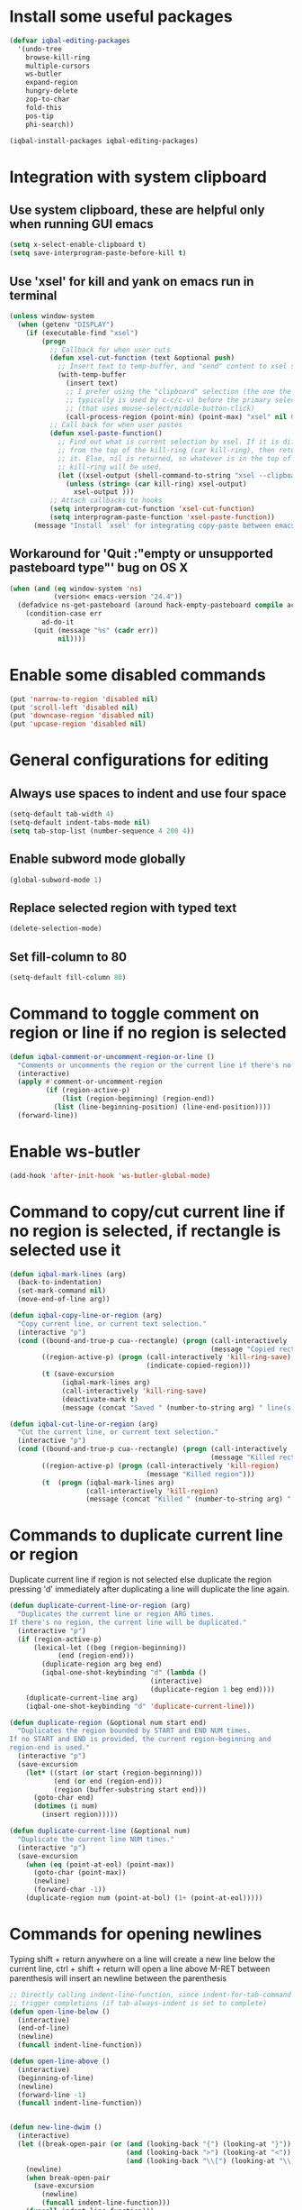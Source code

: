 * Install some useful packages
  #+BEGIN_SRC emacs-lisp
    (defvar iqbal-editing-packages
      '(undo-tree
        browse-kill-ring
        multiple-cursors
        ws-butler
        expand-region
        hungry-delete
        zop-to-char
        fold-this
        pos-tip
        phi-search))

    (iqbal-install-packages iqbal-editing-packages)
  #+END_SRC


* Integration with system clipboard
** Use system clipboard, these are helpful only when running GUI emacs
  #+BEGIN_SRC emacs-lisp
    (setq x-select-enable-clipboard t)
    (setq save-interprogram-paste-before-kill t)
  #+END_SRC

** Use 'xsel' for kill and yank on emacs run in terminal
   #+BEGIN_SRC emacs-lisp
     (unless window-system
       (when (getenv "DISPLAY")
         (if (executable-find "xsel")
             (progn
               ;; Callback for when user cuts
               (defun xsel-cut-function (text &optional push)
                 ;; Insert text to temp-buffer, and "send" content to xsel stdin
                 (with-temp-buffer
                   (insert text)
                   ;; I prefer using the "clipboard" selection (the one the
                   ;; typically is used by c-c/c-v) before the primary selection
                   ;; (that uses mouse-select/middle-button-click)
                   (call-process-region (point-min) (point-max) "xsel" nil 0 nil "--clipboard" "--input")))
               ;; Call back for when user pastes
               (defun xsel-paste-function()
                 ;; Find out what is current selection by xsel. If it is different
                 ;; from the top of the kill-ring (car kill-ring), then return
                 ;; it. Else, nil is returned, so whatever is in the top of the
                 ;; kill-ring will be used.
                 (let ((xsel-output (shell-command-to-string "xsel --clipboard --output")))
                   (unless (string= (car kill-ring) xsel-output)
                     xsel-output )))
               ;; Attach callbacks to hooks
               (setq interprogram-cut-function 'xsel-cut-function)
               (setq interprogram-paste-function 'xsel-paste-function))
           (message "Install `xsel' for integrating copy-paste between emacs run in terminal and other programs"))))
   #+END_SRC

** Workaround for 'Quit :"empty or unsupported pasteboard type"' bug on OS X
   #+BEGIN_SRC emacs-lisp
     (when (and (eq window-system 'ns)
                (version< emacs-version "24.4")) 
       (defadvice ns-get-pasteboard (around hack-empty-pasteboard compile activate) 
         (condition-case err 
             ad-do-it 
           (quit (message "%s" (cadr err)) 
                 nil))))
   #+END_SRC


* Enable some disabled commands
  #+BEGIN_SRC emacs-lisp
    (put 'narrow-to-region 'disabled nil)
    (put 'scroll-left 'disabled nil)
    (put 'downcase-region 'disabled nil)
    (put 'upcase-region 'disabled nil)
  #+END_SRC


* General configurations for editing
** Always use spaces to indent and use four space
  #+BEGIN_SRC emacs-lisp
    (setq-default tab-width 4)
    (setq-default indent-tabs-mode nil)
    (setq tab-stop-list (number-sequence 4 200 4))
  #+END_SRC

** Enable subword mode globally
  #+BEGIN_SRC emacs-lisp
    (global-subword-mode 1)
  #+END_SRC

** Replace selected region with typed text
  #+BEGIN_SRC emacs-lisp
    (delete-selection-mode)
  #+END_SRC
** Set fill-column to 80
  #+BEGIN_SRC emacs-lisp
    (setq-default fill-column 80)
  #+END_SRC


* Command to toggle comment on region or line if no region is selected
  #+BEGIN_SRC emacs-lisp
    (defun iqbal-comment-or-uncomment-region-or-line ()
      "Comments or uncomments the region or the current line if there's no active region."
      (interactive)
      (apply #'comment-or-uncomment-region 
             (if (region-active-p)
                 (list (region-beginning) (region-end))
               (list (line-beginning-position) (line-end-position))))
      (forward-line))
  #+END_SRC


* Enable ws-butler
  #+BEGIN_SRC emacs-lisp
    (add-hook 'after-init-hook 'ws-butler-global-mode)
  #+END_SRC


* Command to copy/cut current line if no region is selected, if rectangle is selected use it
  #+BEGIN_SRC emacs-lisp
    (defun iqbal-mark-lines (arg)
      (back-to-indentation)
      (set-mark-command nil)
      (move-end-of-line arg))

    (defun iqbal-copy-line-or-region (arg)
      "Copy current line, or current text selection."
      (interactive "p")
      (cond ((bound-and-true-p cua--rectangle) (progn (call-interactively 'cua-copy-rectangle)
                                                      (message "Copied rectangle")))
            ((region-active-p) (progn (call-interactively 'kill-ring-save)
                                      (indicate-copied-region)))
            (t (save-excursion
                 (iqbal-mark-lines arg)
                 (call-interactively 'kill-ring-save)
                 (deactivate-mark t)
                 (message (concat "Saved " (number-to-string arg) " line(s) to kill ring"))))))

    (defun iqbal-cut-line-or-region (arg)
      "Cut the current line, or current text selection."
      (interactive "p")
      (cond ((bound-and-true-p cua--rectangle) (progn (call-interactively 'cua-cut-rectangle)
                                                      (message "Killed rectangle")))
            ((region-active-p) (progn (call-interactively 'kill-region)
                                      (message "Killed region")))
            (t  (progn (iqbal-mark-lines arg)
                       (call-interactively 'kill-region)
                       (message (concat "Killed " (number-to-string arg) " line(s)"))))))
  #+END_SRC


* Commands to duplicate current line or region
  Duplicate current line if region is not selected else duplicate the region
  pressing 'd' immediately after duplicating a line will duplicate the line
  again.
  #+BEGIN_SRC emacs-lisp
    (defun duplicate-current-line-or-region (arg)
      "Duplicates the current line or region ARG times.
    If there's no region, the current line will be duplicated."
      (interactive "p")
      (if (region-active-p)
          (lexical-let ((beg (region-beginning))
                (end (region-end)))
            (duplicate-region arg beg end)
            (iqbal-one-shot-keybinding "d" (lambda ()
                                       (interactive)
                                       (duplicate-region 1 beg end))))
        (duplicate-current-line arg)
        (iqbal-one-shot-keybinding "d" 'duplicate-current-line)))

    (defun duplicate-region (&optional num start end)
      "Duplicates the region bounded by START and END NUM times.
    If no START and END is provided, the current region-beginning and
    region-end is used."
      (interactive "p")
      (save-excursion
        (let* ((start (or start (region-beginning)))
               (end (or end (region-end)))
               (region (buffer-substring start end)))
          (goto-char end)
          (dotimes (i num)
            (insert region)))))

    (defun duplicate-current-line (&optional num)
      "Duplicate the current line NUM times."
      (interactive "p")
      (save-excursion
        (when (eq (point-at-eol) (point-max))
          (goto-char (point-max))
          (newline)
          (forward-char -1))
        (duplicate-region num (point-at-bol) (1+ (point-at-eol)))))
  #+END_SRC


* Commands for opening newlines
  Typing shift + return anywhere on a line will create a new line
  below the current line, ctrl + shift + return will open a line above
  M-RET between parenthesis will insert an newline between the parenthesis
  #+BEGIN_SRC emacs-lisp
    ;; Directly calling indent-line-function, since indent-for-tab-command can
    ;; trigger completions (if tab-always-indent is set to complete)
    (defun open-line-below ()
      (interactive)
      (end-of-line)
      (newline)
      (funcall indent-line-function))

    (defun open-line-above ()
      (interactive)
      (beginning-of-line)
      (newline)
      (forward-line -1)
      (funcall indent-line-function))


    (defun new-line-dwim ()
      (interactive)
      (let ((break-open-pair (or (and (looking-back "{") (looking-at "}"))
                                 (and (looking-back ">") (looking-at "<"))
                                 (and (looking-back "\\[") (looking-at "\\]")))))
        (newline)
        (when break-open-pair
          (save-excursion
            (newline)
            (funcall indent-line-function)))
        (funcall indent-line-function)))
  #+END_SRC


* Commands to increment and decrement integers at point
  These were borrowed from prelude
  #+BEGIN_SRC emacs-lisp
    (defun thing-at-point-goto-end-of-integer ()
      "Go to end of integer at point."
      (let ((inhibit-changing-match-data t))
        ;; Skip over optional sign
        (when (looking-at "[+-]")
          (forward-char 1))
        ;; Skip over digits
        (skip-chars-forward "[[:digit:]]")
        ;; Check for at least one digit
        (unless (looking-back "[[:digit:]]")
          (error "No integer here"))))
    (put 'integer 'beginning-op 'thing-at-point-goto-end-of-integer)

    (defun thing-at-point-goto-beginning-of-integer ()
      "Go to end of integer at point."
      (let ((inhibit-changing-match-data t))
        ;; Skip backward over digits
        (skip-chars-backward "[[:digit:]]")
        ;; Check for digits and optional sign
        (unless (looking-at "[+-]?[[:digit:]]")
          (error "No integer here"))
        ;; Skip backward over optional sign
        (when (looking-back "[+-]")
          (backward-char 1))))
    (put 'integer 'beginning-op 'thing-at-point-goto-beginning-of-integer)

    (defun thing-at-point-bounds-of-integer-at-point ()
      "Get boundaries of integer at point."
      (save-excursion
        (let (beg end)
          (thing-at-point-goto-beginning-of-integer)
          (setq beg (point))
          (thing-at-point-goto-end-of-integer)
          (setq end (point))
          (cons beg end))))
    (put 'integer 'bounds-of-thing-at-point 'thing-at-point-bounds-of-integer-at-point)

    (defun thing-at-point-integer-at-point ()
      "Get integer at point."
      (let ((bounds (bounds-of-thing-at-point 'integer)))
        (string-to-number (buffer-substring (car bounds) (cdr bounds)))))
    (put 'integer 'thing-at-point 'thing-at-point-integer-at-point)

    (defun increment-integer-at-point (&optional inc)
      "Increment integer at point by one.

    With numeric prefix arg INC, increment the integer by INC amount."
      (interactive "p")
      (let ((inc (or inc 1))
            (n (thing-at-point 'integer))
            (bounds (bounds-of-thing-at-point 'integer)))
        (delete-region (car bounds) (cdr bounds))
        (insert (int-to-string (+ n inc)))))

    (defun decrement-integer-at-point (&optional dec)
      "Decrement integer at point by one.

    With numeric prefix arg DEC, decrement the integer by DEC amount."
      (interactive "p")
      (increment-integer-at-point (- (or dec 1))))
  #+END_SRC


* Command to prompt for user input during macro execution
  Following was borrowed from [[http://www.emacswiki.org/emacs/KeyboardMacros#toc5][emacswiki]], Pressing ‘C-x Q’ during macro
  definition will present you with a minibuffer prompt (using
  recursive edit). Inserting some text and pressing RET will end
  recursive edit and continue the definition of the macro in the
  minibuffer. Pressing RET again will insert the entered text at
  point. If you don’t want to insert the text right away you can
  instead kill the input at this point (using ‘C-a C-k RET’) and use
  it later in the macro definition.
  #+BEGIN_SRC emacs-lisp
    (defun iqbal-macro-query (arg)
      "Prompt for input using minibuffer during kbd macro execution.  With prefix
       argument, allows you to select what prompt string to use.  If the input is
       non-empty, it is inserted at point."
      (interactive "P")
      (let* ((prompt (if arg (read-from-minibuffer "PROMPT: ") "Input: "))
             (input (minibuffer-with-setup-hook (lambda () (kbd-macro-query t))
                      (read-from-minibuffer prompt))))
        (unless (string= "" input) (insert input))))
  #+END_SRC


* Auto-indent on yanked text
  Credits: [[http://www.emacswiki.org/emacs/AutoIndentation#toc3][emacswiki]]
  #+BEGIN_SRC emacs-lisp
    (dolist (command '(yank yank-pop))
       (eval `(defadvice ,command (after indent-region activate)
                (and (not current-prefix-arg)
                     (member major-mode '(emacs-lisp-mode lisp-mode
                                                          clojure-mode    scheme-mode
                                                          haskell-mode    ruby-mode
                                                          rspec-mode      python-mode
                                                          c-mode          c++-mode
                                                          objc-mode       latex-mode
                                                          plain-tex-mode))
                     (let ((mark-even-if-inactive transient-mark-mode))
                       (indent-region (region-beginning) (region-end) nil))))))
  #+END_SRC


* Code folding configuration
** Enable hs-minor-mode for supported modes
   #+BEGIN_SRC emacs-lisp
     (defun iqbal-enable-hs ()
       (ignore-errors
         (hs-minor-mode)))

     (add-hook 'prog-mode-hook 'iqbal-enable-hs)
   #+END_SRC

** Setup help at point to display local-help
  Setup help-at-pt to display help when idle, in case of folded code
  it will actually execute the code to display the [[folded_code][folded code popup]].
  #+BEGIN_SRC emacs-lisp
       (setq help-at-pt-display-when-idle t)
       (help-at-pt-set-timer)
  #+END_SRC

** Function to display folded area as a popup <<folded_code>>
   hs-mode mode allows us to additional data to the overlay, this can
   be used to set overlay's 'help-echo' property so that 'help-at-pt'
   can then display it after certain delay. In our case we set help
   echo to a function which when called displays a popup with folded code.

   Further we can toggle the folded region with 'C-g' or '<return>' by setting
   keymap property of the overlay

   #+BEGIN_SRC emacs-lisp
     (require 'pos-tip)
     (defun iqbal--display-folded-content (window ov pos)
       (pos-tip-show (buffer-substring (overlay-start ov)
                                                (overlay-end ov)))
       nil)
   #+END_SRC

** Unfold code when searching
  #+BEGIN_SRC emacs-lisp
      (setq hs-isearch-open t)
  #+END_SRC

** Keymap for folded content
   #+BEGIN_SRC emacs-lisp
     (defvar iqbal-folding-keymap (make-sparse-keymap))
     (define-key iqbal-folding-keymap (kbd "<return>") 'hs-toggle-hiding)
     (define-key iqbal-folding-keymap (kbd "C-g") 'hs-toggle-hiding)
   #+END_SRC

** Show folded code in a pos-tip
*** With fold this
    #+BEGIN_SRC emacs-lisp
      (with-eval-after-load 'fold-this
        (defadvice fold-this (after fold-this-show-help (start end))
          (let ((overlays (overlays-in start end)))
            (dolist (ov overlays)
              (when (eq (overlay-get ov  'type) 'fold-this)
                (overlay-put ov 'help-echo 'iqbal--display-folded-content)
                (define-key (overlay-get ov 'keymap) (kbd "C-x C-\\") 'fold-this-unfold-at-point)))))

        (ad-activate 'fold-this))
    #+END_SRC
*** With hs-minor-mode
    #+BEGIN_SRC emacs-lisp
      (defun iqbal-display-folded-content (ov)
        (overlay-put ov 'display "...")
        (overlay-put ov 'keymap iqbal-folding-keymap)
        (overlay-put ov 'help-echo 'iqbal--display-folded-content))

      (setq hs-set-up-overlay 'iqbal-display-folded-content)
    #+END_SRC

** Function to fold code at current indentation <<fold_indentation>>
   The following code was borrowed from [[http://www.emacswiki.org/emacs/HideShow#toc5][EmacsWiki]] and modified a bit
   #+BEGIN_SRC emacs-lisp
     (defun iqbal-hide-current-indentation ()
       (interactive)
       (set-selective-display
        (unless selective-display
          (progn
            (back-to-indentation)
            (current-column)))))
   #+END_SRC

** Combining fold-this and hs-minor-mode
   #+BEGIN_SRC emacs-lisp
     (defun iqbal-fold-this-hs-hide ()
       "Folds the region if mark is active otherwise fold the current indent"
       (interactive)
       (if (region-active-p)
           (fold-this (region-beginning)
                          (region-end))
         (when (and (boundp 'hs-minor-mode) hs-minor-mode)
           (hs-toggle-hiding))))
   #+END_SRC


* Multiple cursors setup
** Load mc-cycle-cursors and mc-hide-unmatched-lines-mode for extra functionality
   #+BEGIN_SRC emacs-lisp
     (with-eval-after-load 'multiple-cursors-core
       (require 'mc-mark-more)
       (require 'mc-hide-unmatched-lines-mode)
       (require 'mc-cycle-cursors))
   #+END_SRC

** Location for mc/list-file
   #+BEGIN_SRC emacs-lisp
     (setq mc/list-file (locate-user-emacs-file ".mc-lists.el"))
   #+END_SRC

** Expand org-mode headline at point after adding the cursor
   Otherwise the virtual cursors remain invisible making editing difficult
   #+BEGIN_SRC emacs-lisp
     (defun iqbal-mc-org-reveal (&rest ignored)
       (when (derived-mode-p 'org-mode)
         (org-reveal)))

     (advice-add 'mc/create-fake-cursor-at-point :after #'iqbal-mc-org-reveal)
   #+END_SRC


* Undo tree setup
** Keep the region active when undoing in a region
   #+BEGIN_SRC emacs-lisp
     (defadvice undo-tree-undo (around keep-region activate)
       (if (use-region-p)
           (let ((m (set-marker (make-marker) (mark)))
                 (p (set-marker (make-marker) (point))))
             ad-do-it
             (goto-char p)
             (set-mark m)
             (set-marker p nil)
             (set-marker m nil))
         ad-do-it))
   #+END_SRC

** Enable undo-tree globally
  #+BEGIN_SRC emacs-lisp
    (global-undo-tree-mode)
  #+END_SRC


* Browse kill ring setup
** Do not show duplicates in kill-ring
   #+BEGIN_SRC emacs-lisp
     (setq browse-kill-ring-display-duplicates nil)
   #+END_SRC

** Don't highlight current candidate in kill-ring
   #+BEGIN_SRC emacs-lisp
     (setq browse-kill-ring-highlight-inserted-item nil)
   #+END_SRC

** Display maximum of 100 characters per entry in kill-ring
   #+BEGIN_SRC emacs-lisp
     (setq browse-kill-ring-maximum-display-length 100)
   #+END_SRC

** Do not add duplicates to kill-ring
   #+BEGIN_SRC emacs-lisp
     (setq browse-kill-ring-no-duplicates t)
   #+END_SRC

** Always keep the current entry in kill ring at the top
   #+BEGIN_SRC emacs-lisp
     (setq browse-kill-ring-recenter t)
   #+END_SRC


* Cleanup whitespace in the buffer
  #+BEGIN_SRC emacs-lisp
    (defun cleanup-buffer-safe ()
      "Perform a bunch of safe operations on the whitespace content of a buffer.
    Does not indent buffer, because it is used for a before-save-hook, and that
    might be bad."
      (interactive)
      (untabify (point-min) (point-max))
      (delete-trailing-whitespace)
      (set-buffer-file-coding-system 'utf-8))
  #+END_SRC


* Require final newlines
  #+BEGIN_SRC emacs-lisp
    (setq require-final-newline 'ask)
  #+END_SRC


* Do not ask before saving abbrevs
  #+BEGIN_SRC emacs-lisp
    (setq save-abbrevs 'silently)
  #+END_SRC


* DWIM versions of upcase-word and friends
  These operate on region if active otherwise operate on current word
  #+BEGIN_SRC emacs-lisp
    (defmacro iqbal-work-on-region-or-word (func docstring word-func region-func)
      `(defun ,func ()
         ,docstring
         (interactive)
         (let ((command (if (region-active-p)
                            ',region-func
                          ',word-func)))
           (call-interactively  (or (command-remapping command)
                                    command)))))

    (iqbal-work-on-region-or-word iqbal-upcase-dwim "Upcase word or region" upcase-word upcase-region)
    (iqbal-work-on-region-or-word iqbal-downcase-dwim "Downcase word or region" downcase-word downcase-region)
    (iqbal-work-on-region-or-word iqbal-capitalize-dwim "Capitalize word or region" capitalize-word capitalize-region)
  #+END_SRC


* Keybindings
** Keybinding to prompt user for value during recording macro
   #+BEGIN_SRC emacs-lisp
     (global-set-key "\C-xQ" 'iqbal-macro-query)
   #+END_SRC

** Keybindings for DWIM versions of copy/cut versions
   #+BEGIN_SRC emacs-lisp
     (global-set-key (kbd "M-w") 'iqbal-copy-line-or-region)
     (global-set-key (kbd "C-w") 'iqbal-cut-line-or-region)
   #+END_SRC

** Keybinding to duplicate current line or region
   #+BEGIN_SRC emacs-lisp
     (global-set-key (kbd "C-x d") 'duplicate-current-line-or-region)
   #+END_SRC

** Keybindings to open newlines
   #+BEGIN_SRC emacs-lisp
     (global-set-key (kbd "C-o") 'open-line-below)
     (global-set-key (kbd "C-S-o") 'open-line-above)
     (define-key prog-mode-map (kbd "<M-return>") 'new-line-dwim)
   #+END_SRC

** Keybindings to increment/decrement integers at point
   #+BEGIN_SRC emacs-lisp
     (global-set-key (kbd "C-c +") 'increment-integer-at-point)
     (global-set-key (kbd "C-c -") 'decrement-integer-at-point)
   #+END_SRC

** Keybinding to toggle comment on line or region
   #+BEGIN_SRC emacs-lisp
     (global-set-key (kbd "M-;") 'iqbal-comment-or-uncomment-region-or-line)
   #+END_SRC

** Keybindings for multiple cursors
  #+BEGIN_SRC emacs-lisp
    (global-set-key (kbd "C-S-m") 'mc/mark-more-like-this-extended)
    (global-set-key (kbd "C-S-l") 'mc/edit-lines)
    (global-set-key (kbd "C-S-c") 'mc/mark-all-like-this-dwim)
    (global-set-key (kbd "C-S-<mouse-1>") 'mc/add-cursor-on-click)
    (global-set-key (kbd "C-S-r") 'set-rectangular-region-anchor)
    (global-set-key (kbd "C-S-a") 'mc/mark-all-in-region)
  #+END_SRC

** Extra keybindings enabled in multiple cursors mode
   #+BEGIN_SRC emacs-lisp
     (defun iqbal-additional-mc-keybindings ()
       (define-key mc/keymap (kbd "C-s") #'phi-search)
       (define-key mc/keymap (kbd "C-r") #'phi-search-backward)
       (define-key mc/keymap (kbd "M-i") #'mc/insert-numbers)
       (define-key mc/keymap (kbd "M-s") #'mc/sort-regions)
       (define-key mc/keymap (kbd "M-r") #'mc/reverse-regions)
       ;; Explicitly setting in mc/keymap so that is not overridden by lisp-interaction-mode-map
       (define-key mc/keymap (kbd "C-j") #'newline))

     (add-hook 'multiple-cursors-mode-hook #'iqbal-additional-mc-keybindings)
   #+END_SRC

** Keybindings for browse kill ring
  #+BEGIN_SRC emacs-lisp
    (autoload 'browse-kill-ring "browse-kill-ring")
    (global-set-key (kbd "C-c M-y") 'browse-kill-ring)
  #+END_SRC

** Keybindings for expand region
  #+BEGIN_SRC emacs-lisp
    (global-set-key (kbd "C-=") 'er/expand-region)
    (global-set-key (kbd "C--") 'er/contract-region)
  #+END_SRC

** Keybindings to highlight text according to regexp
  #+BEGIN_SRC emacs-lisp
    (global-set-key (kbd "C-c h l") 'highlight-lines-matching-regexp)
    (global-set-key (kbd "C-c h w") 'highlight-regexp)
    (global-set-key (kbd "C-c h r") 'unhighlight-regexp)
  #+END_SRC

** Keybindings for killing backwards
  Pressing shift with usual keys will reverse the operations
  #+BEGIN_SRC emacs-lisp
    (defun backward-kill-line (arg)
      "Kill ARG lines backward."
      (interactive "p")
      (kill-line (- 1 arg)))

    (global-set-key (kbd "C-S-k") 'backward-kill-line)

    (global-set-key (kbd "M-D") 'backward-kill-word)

    (global-set-key (kbd "C-S-d") 'backward-delete-char-untabify)
  #+END_SRC

** Keybindings for code folding
  #+BEGIN_SRC emacs-lisp
      (global-set-key (kbd "C-x C-\\") 'iqbal-fold-this-hs-hide)
  #+END_SRC

** Keybindings for hungry deletion
  #+BEGIN_SRC emacs-lisp
    (autoload 'hungry-delete-forward "hungry-delete")
    (autoload 'hungry-delete-backward "hungry-delete")
    (global-set-key (kbd "C-c DEL") 'hungry-delete-backward)
    (global-set-key (kbd "C-c <deletechar>") 'hungry-delete-forward)
  #+END_SRC

** Keybinding for zop-to-char
   #+BEGIN_SRC emacs-lisp
     (global-set-key (kbd "M-z") 'zop-to-char)
   #+END_SRC

** Keybindings for DWIM versions upcase-word and friends
   #+BEGIN_SRC emacs-lisp
     (global-set-key (kbd "M-u") #'iqbal-upcase-dwim)
     (global-set-key (kbd "M-l") #'iqbal-downcase-dwim)
     (global-set-key (kbd "M-c") #'iqbal-capitalize-dwim)
   #+END_SRC
   
** Unset C-z, I don't find it useful
   #+BEGIN_SRC emacs-lisp
     (global-unset-key (kbd "C-z"))
     (global-unset-key (kbd "C-x C-z"))
   #+END_SRC
